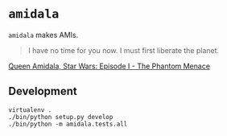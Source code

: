 * =amidala=

=amidala= makes AMIs.

#+BEGIN_QUOTE
I have no time for you now. I must first liberate the planet.
#+END_QUOTE

[[http://www.imdb.com/character/ch0000027/quotes][Queen Amidala, Star Wars: Episode I - The Phantom Menace]]

** Development

#+BEGIN_SRC
virtualenv .
./bin/python setup.py develop
./bin/python -m amidala.tests.all
#+END_SRC
